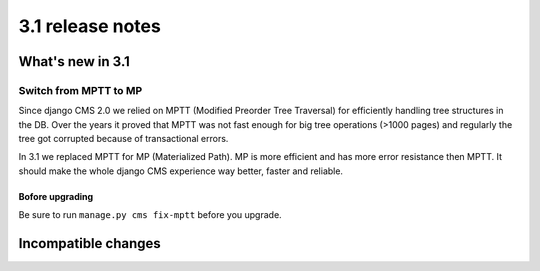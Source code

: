 .. _upgrade-to-3.1:

#################
3.1 release notes
#################

*****************
What's new in 3.1
*****************

Switch from MPTT to MP
======================

Since django CMS 2.0 we relied on MPTT (Modified Preorder Tree Traversal) for efficiently handling tree structures in the DB.
Over the years it proved that MPTT was not fast enough for big tree operations (>1000 pages) and regularly
the tree got corrupted because of transactional errors.

In 3.1 we replaced MPTT for MP (Materialized Path). MP is more efficient and has more error resistance then MPTT.
It should make the whole django CMS experience way better, faster and reliable.

Bofore upgrading
----------------

Be sure to run ``manage.py cms fix-mptt`` before you upgrade.


********************
Incompatible changes
********************
